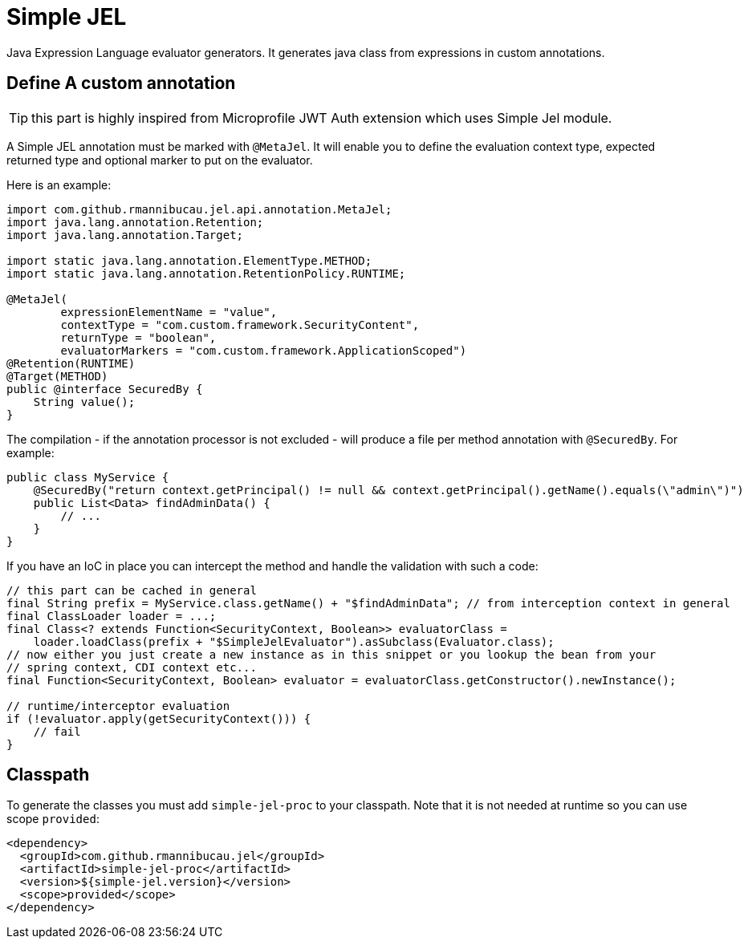 = Simple JEL

Java Expression Language evaluator generators.
It generates java class from expressions in custom annotations.

== Define A custom annotation

TIP: this part is highly inspired from Microprofile JWT Auth extension which uses Simple Jel module.

A Simple JEL annotation must be marked with `@MetaJel`.
It will enable you to define the evaluation context type, expected returned type and optional marker to put on the evaluator.

Here is an example:

[source,java]
----
import com.github.rmannibucau.jel.api.annotation.MetaJel;
import java.lang.annotation.Retention;
import java.lang.annotation.Target;

import static java.lang.annotation.ElementType.METHOD;
import static java.lang.annotation.RetentionPolicy.RUNTIME;

@MetaJel(
        expressionElementName = "value",
        contextType = "com.custom.framework.SecurityContent",
        returnType = "boolean",
        evaluatorMarkers = "com.custom.framework.ApplicationScoped")
@Retention(RUNTIME)
@Target(METHOD)
public @interface SecuredBy {
    String value();
}
----

The compilation - if the annotation processor is not excluded - will produce a file per method annotation with `@SecuredBy`.
For example:

[source,java]
----
public class MyService {
    @SecuredBy("return context.getPrincipal() != null && context.getPrincipal().getName().equals(\"admin\")")
    public List<Data> findAdminData() {
        // ...
    }
}
----

If you have an IoC in place you can intercept the method and handle the validation with such a code:

[source,java]
----
// this part can be cached in general
final String prefix = MyService.class.getName() + "$findAdminData"; // from interception context in general
final ClassLoader loader = ...;
final Class<? extends Function<SecurityContext, Boolean>> evaluatorClass =
    loader.loadClass(prefix + "$SimpleJelEvaluator").asSubclass(Evaluator.class);
// now either you just create a new instance as in this snippet or you lookup the bean from your
// spring context, CDI context etc...
final Function<SecurityContext, Boolean> evaluator = evaluatorClass.getConstructor().newInstance();

// runtime/interceptor evaluation
if (!evaluator.apply(getSecurityContext())) {
    // fail
}
----

== Classpath

To generate the classes you must add `simple-jel-proc` to your classpath.
Note that it is not needed at runtime so you can use scope `provided`:

[source,xml]
----
<dependency>
  <groupId>com.github.rmannibucau.jel</groupId>
  <artifactId>simple-jel-proc</artifactId>
  <version>${simple-jel.version}</version>
  <scope>provided</scope>
</dependency>
----

